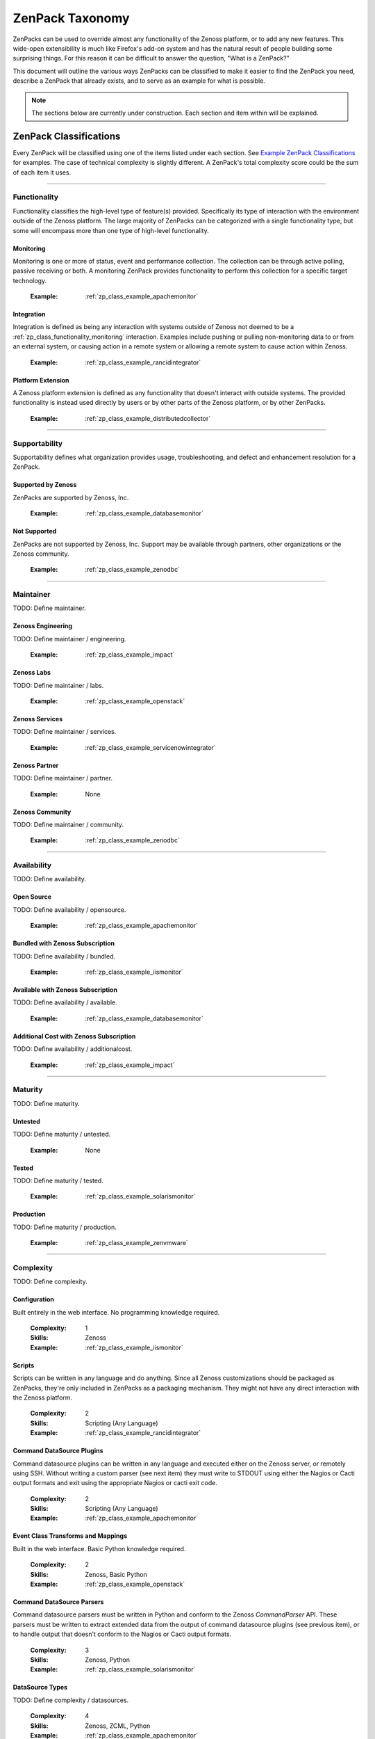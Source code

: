 ===============================================================================
ZenPack Taxonomy
===============================================================================

ZenPacks can be used to override almost any functionality of the Zenoss
platform, or to add any new features. This wide-open extensibility is much like
Firefox's add-on system and has the natural result of people building some
surprising things. For this reason it can be difficult to answer the question,
"What is a ZenPack?"

This document will outline the various ways ZenPacks can be classified to make
it easier to find the ZenPack you need, describe a ZenPack that already exists,
and to serve as an example for what is possible.

.. note::
    The sections below are currently under construction. Each section and item
    within will be explained.


ZenPack Classifications
===============================================================================

Every ZenPack will be classified using one of the items listed under each
section. See `Example ZenPack Classifications`_ for examples. The case of
technical complexity is slightly different. A ZenPack's total complexity score
could be the sum of each item it uses.


-------------------------------------------------------------------------------


.. _zp_class_functionality:

Functionality
-----------------------------------------------------------------------------

Functionality classifies the high-level type of feature(s) provided.
Specifically its type of interaction with the environment outside of the Zenoss
platform. The large majority of ZenPacks can be categorized with a single
functionality type, but some will encompass more than one type of high-level
functionality.


.. _zp_class_functionality_monitoring:

Monitoring
~~~~~~~~~~~~~~~~~~~~~~~~~~~~~~~~~~~~~~~~~~~~~~~~~~~~~~~~~~~~~~~~~~~~~~~~~~~

Monitoring is one or more of status, event and performance collection. The
collection can be through active polling, passive receiving or both. A
monitoring ZenPack provides functionality to perform this collection for a
specific target technology.

  :Example: :ref:`zp_class_example_apachemonitor`


.. _zp_class_functionality_integration:

Integration
~~~~~~~~~~~~~~~~~~~~~~~~~~~~~~~~~~~~~~~~~~~~~~~~~~~~~~~~~~~~~~~~~~~~~~~~~~~

Integration is defined as being any interaction with systems outside of Zenoss
not deemed to be a :ref:`zp_class_functionality_monitoring` interaction.
Examples include pushing or pulling non-monitoring data to or from an external
system, or causing action in a remote system or allowing a remote system to
cause action within Zenoss.

  :Example: :ref:`zp_class_example_rancidintegrator`


.. _zp_class_functionality_platform:

Platform Extension
~~~~~~~~~~~~~~~~~~~~~~~~~~~~~~~~~~~~~~~~~~~~~~~~~~~~~~~~~~~~~~~~~~~~~~~~~~~

A Zenoss platform extension is defined as any functionality that doesn't
interact with outside systems. The provided functionality is instead used
directly by users or by other parts of the Zenoss platform, or by other
ZenPacks.

  :Example: :ref:`zp_class_example_distributedcollector`


-------------------------------------------------------------------------------


.. _zp_class_supportability:

Supportability
-----------------------------------------------------------------------------

Supportability defines what organization provides usage, troubleshooting, and
defect and enhancement resolution for a ZenPack.


.. _zp_class_supportability_byzenoss:

Supported by Zenoss
~~~~~~~~~~~~~~~~~~~~~~~~~~~~~~~~~~~~~~~~~~~~~~~~~~~~~~~~~~~~~~~~~~~~~~~~~~~

ZenPacks are supported by Zenoss, Inc.


  :Example: :ref:`zp_class_example_databasemonitor`


.. _zp_class_supportability_unsupported:

Not Supported
~~~~~~~~~~~~~~~~~~~~~~~~~~~~~~~~~~~~~~~~~~~~~~~~~~~~~~~~~~~~~~~~~~~~~~~~~~~

ZenPacks are not supported by Zenoss, Inc. Support may be available through
partners, other organizations or the Zenoss community.

  :Example: :ref:`zp_class_example_zenodbc`


-------------------------------------------------------------------------------


.. _zp_class_maintainer:

Maintainer
-------------------------------------------------------------------------------

TODO: Define maintainer.

.. _zp_class_maintainer_engineering:

Zenoss Engineering
~~~~~~~~~~~~~~~~~~~~~~~~~~~~~~~~~~~~~~~~~~~~~~~~~~~~~~~~~~~~~~~~~~~~~~~~~~~

TODO: Define maintainer / engineering.

  :Example: :ref:`zp_class_example_impact`


.. _zp_class_maintainer_labs:

Zenoss Labs
~~~~~~~~~~~~~~~~~~~~~~~~~~~~~~~~~~~~~~~~~~~~~~~~~~~~~~~~~~~~~~~~~~~~~~~~~~~

TODO: Define maintainer / labs.

  :Example: :ref:`zp_class_example_openstack`


.. _zp_class_maintainer_services:

Zenoss Services
~~~~~~~~~~~~~~~~~~~~~~~~~~~~~~~~~~~~~~~~~~~~~~~~~~~~~~~~~~~~~~~~~~~~~~~~~~~

TODO: Define maintainer / services.

  :Example: :ref:`zp_class_example_servicenowintegrator`


.. _zp_class_maintainer_partner:

Zenoss Partner
~~~~~~~~~~~~~~~~~~~~~~~~~~~~~~~~~~~~~~~~~~~~~~~~~~~~~~~~~~~~~~~~~~~~~~~~~~~

TODO: Define maintainer / partner.

  :Example: None


.. _zp_class_maintainer_community:

Zenoss Community
~~~~~~~~~~~~~~~~~~~~~~~~~~~~~~~~~~~~~~~~~~~~~~~~~~~~~~~~~~~~~~~~~~~~~~~~~~~

TODO: Define maintainer / community.

  :Example: :ref:`zp_class_example_zenodbc`


-------------------------------------------------------------------------------


.. _zp_class_availability:

Availability
-------------------------------------------------------------------------------

TODO: Define availability.

.. _zp_class_availability_opensource:

Open Source
~~~~~~~~~~~~~~~~~~~~~~~~~~~~~~~~~~~~~~~~~~~~~~~~~~~~~~~~~~~~~~~~~~~~~~~~~~~

TODO: Define availability / opensource.

  :Example: :ref:`zp_class_example_apachemonitor`


.. _zp_class_availability_bundled:

Bundled with Zenoss Subscription
~~~~~~~~~~~~~~~~~~~~~~~~~~~~~~~~~~~~~~~~~~~~~~~~~~~~~~~~~~~~~~~~~~~~~~~~~~~

TODO: Define availability / bundled.

  :Example: :ref:`zp_class_example_iismonitor`


.. _zp_class_availability_available:

Available with Zenoss Subscription
~~~~~~~~~~~~~~~~~~~~~~~~~~~~~~~~~~~~~~~~~~~~~~~~~~~~~~~~~~~~~~~~~~~~~~~~~~~

TODO: Define availability / available.

  :Example: :ref:`zp_class_example_databasemonitor`


.. _zp_class_availability_additionalcost:

Additional Cost with Zenoss Subscription
~~~~~~~~~~~~~~~~~~~~~~~~~~~~~~~~~~~~~~~~~~~~~~~~~~~~~~~~~~~~~~~~~~~~~~~~~~~

TODO: Define availability / additionalcost.

  :Example: :ref:`zp_class_example_impact`


-------------------------------------------------------------------------------


.. _zp_class_maturity:

Maturity
-------------------------------------------------------------------------------

TODO: Define maturity.

.. _zp_class_maturity_untested:

Untested
~~~~~~~~~~~~~~~~~~~~~~~~~~~~~~~~~~~~~~~~~~~~~~~~~~~~~~~~~~~~~~~~~~~~~~~~~~~

TODO: Define maturity / untested.

  :Example: None

.. _zp_class_maturity_tested:

Tested
~~~~~~~~~~~~~~~~~~~~~~~~~~~~~~~~~~~~~~~~~~~~~~~~~~~~~~~~~~~~~~~~~~~~~~~~~~~

TODO: Define maturity / tested.

  :Example: :ref:`zp_class_example_solarismonitor`


.. _zp_class_maturity_production:

Production
~~~~~~~~~~~~~~~~~~~~~~~~~~~~~~~~~~~~~~~~~~~~~~~~~~~~~~~~~~~~~~~~~~~~~~~~~~~

TODO: Define maturity / production.

  :Example: :ref:`zp_class_example_zenvmware`


-------------------------------------------------------------------------------


.. _zp_class_complexity:

Complexity
-------------------------------------------------------------------------------

TODO: Define complexity.

.. _zp_class_complexity_configuration:

Configuration
~~~~~~~~~~~~~~~~~~~~~~~~~~~~~~~~~~~~~~~~~~~~~~~~~~~~~~~~~~~~~~~~~~~~~~~~~~~

Built entirely in the web interface. No programming knowledge required.

  :Complexity: 1
  :Skills: Zenoss
  :Example: :ref:`zp_class_example_iismonitor`


.. _zp_class_complexity_scripts:

Scripts
~~~~~~~~~~~~~~~~~~~~~~~~~~~~~~~~~~~~~~~~~~~~~~~~~~~~~~~~~~~~~~~~~~~~~~~~~~~

Scripts can be written in any language and do anything. Since all Zenoss
customizations should be packaged as ZenPacks, they're only included in ZenPacks
as a packaging mechanism. They might not have any direct interaction with the
Zenoss platform.

  :Complexity: 2
  :Skills: Scripting (Any Language)
  :Example: :ref:`zp_class_example_rancidintegrator`


.. _zp_class_complexity_dsplugins:

Command DataSource Plugins
~~~~~~~~~~~~~~~~~~~~~~~~~~~~~~~~~~~~~~~~~~~~~~~~~~~~~~~~~~~~~~~~~~~~~~~~~~~

Command datasource plugins can be written in any language and executed either on
the Zenoss server, or remotely using SSH. Without writing a custom parser (see
next item) they must write to STDOUT using either the Nagios or Cacti output
formats and exit using the appropriate Nagios or cacti exit code.

  :Complexity: 2
  :Skills: Scripting (Any Language)
  :Example: :ref:`zp_class_example_apachemonitor`


.. _zp_class_complexity_events:

Event Class Transforms and Mappings
~~~~~~~~~~~~~~~~~~~~~~~~~~~~~~~~~~~~~~~~~~~~~~~~~~~~~~~~~~~~~~~~~~~~~~~~~~~

Built in the web interface. Basic Python knowledge required.

  :Complexity: 2
  :Skills: Zenoss, Basic Python
  :Example: :ref:`zp_class_example_openstack`


.. _zp_class_complexity_dsparsers:

Command DataSource Parsers
~~~~~~~~~~~~~~~~~~~~~~~~~~~~~~~~~~~~~~~~~~~~~~~~~~~~~~~~~~~~~~~~~~~~~~~~~~~

Command datasource parsers must be written in Python and conform to the Zenoss
`CommandParser` API. These parsers must be written to extract extended data from
the output of command datasource plugins (see previous item), or to handle
output that doesn't conform to the Nagios or Cacti output formats.

  :Complexity: 3
  :Skills: Zenoss, Python
  :Example: :ref:`zp_class_example_solarismonitor`


.. _zp_class_complexity_datasources:

DataSource Types
~~~~~~~~~~~~~~~~~~~~~~~~~~~~~~~~~~~~~~~~~~~~~~~~~~~~~~~~~~~~~~~~~~~~~~~~~~~

TODO: Define complexity / datasources.

  :Complexity: 4
  :Skills: Zenoss, ZCML, Python
  :Example: :ref:`zp_class_example_apachemonitor`


.. _zp_class_complexity_impact:

Impact Adapters
~~~~~~~~~~~~~~~~~~~~~~~~~~~~~~~~~~~~~~~~~~~~~~~~~~~~~~~~~~~~~~~~~~~~~~~~~~~

TODO: Define complexity / impact.

  :Complexity: 4
  :Skills: Zenoss, ZCML, Python
  :Example: :ref:`zp_class_example_zenvmware`


.. _zp_class_complexity_etl:

ETL Adapters
~~~~~~~~~~~~~~~~~~~~~~~~~~~~~~~~~~~~~~~~~~~~~~~~~~~~~~~~~~~~~~~~~~~~~~~~~~~

TODO: Define complexity / etl.

  :Complexity: 4
  :Skills: Zenoss, ZCML, Python
  :Example: :ref:`zp_class_example_zenvmware`


.. _zp_class_complexity_ui:

User Interface
~~~~~~~~~~~~~~~~~~~~~~~~~~~~~~~~~~~~~~~~~~~~~~~~~~~~~~~~~~~~~~~~~~~~~~~~~~~

TODO: Define complexity / ui.

  :Complexity: 5
  :Skills: Zenoss, ZCML, TAL, Python, JavaScript
  :Example: :ref:`zp_class_example_servicenowintegrator`


.. _zp_class_complexity_modelers:

Modeler Plugins (SNMP, COMMAND or WMI)
~~~~~~~~~~~~~~~~~~~~~~~~~~~~~~~~~~~~~~~~~~~~~~~~~~~~~~~~~~~~~~~~~~~~~~~~~~~

TODO: Define complexity / modelers.

  :Complexity: 6
  :Skills: Zenoss, Python, (SNMP, Scripting or WMI)
  :Example: :ref:`zp_class_example_solarismonitor`


.. _zp_class_complexity_pythonmodelers:

Modeler Plugins (Python)
~~~~~~~~~~~~~~~~~~~~~~~~~~~~~~~~~~~~~~~~~~~~~~~~~~~~~~~~~~~~~~~~~~~~~~~~~~~

TODO: Define complexity / pythonmodelers.

  :Complexity: 7
  :Skills: Zenoss, Python, Twisted
  :Example: :ref:`zp_class_example_openstack`


.. _zp_class_complexity_modelextensions:

Model Extensions
~~~~~~~~~~~~~~~~~~~~~~~~~~~~~~~~~~~~~~~~~~~~~~~~~~~~~~~~~~~~~~~~~~~~~~~~~~~

TODO: Define complexity / modelextensions.

  :Complexity: 8
  :Skills: Zenoss, ZCML, Python, JavaScript
  :Example: :ref:`zp_class_example_openstack`


.. _zp_class_complexity_daemons:

Daemons
~~~~~~~~~~~~~~~~~~~~~~~~~~~~~~~~~~~~~~~~~~~~~~~~~~~~~~~~~~~~~~~~~~~~~~~~~~~

TODO: Define complexity / daemons.

  :Complexity: 9
  :Skills: Zenoss, Python, Twisted
  :Example: :ref:`zp_class_example_zenvmware`


.. _zp_class_complexity_platform:

Platform Extension
~~~~~~~~~~~~~~~~~~~~~~~~~~~~~~~~~~~~~~~~~~~~~~~~~~~~~~~~~~~~~~~~~~~~~~~~~~~

TODO: Define complexity / platform extension.

  :Complexity: 10
  :Skills: Zenoss, ZCML, Python, JavaScript, etc.
  :Example: :ref:`zp_class_example_distributedcollector`


Example ZenPack Classifications
===============================================================================

.. _zp_class_example_apachemonitor:

ZenPacks.zenoss.ApacheMonitor
-------------------------------------------------------------------------------

=============================== ===============================================
Classification                  Value
=============================== ===============================================
:ref:`zp_class_functionality`   :ref:`zp_class_functionality_monitoring`
:ref:`zp_class_supportability`  :ref:`zp_class_supportability_byzenoss`
:ref:`zp_class_maintainer`      :ref:`zp_class_maintainer_engineering`
:ref:`zp_class_availability`    :ref:`zp_class_availability_opensource`
:ref:`zp_class_maturity`        :ref:`zp_class_maturity_production`
:ref:`zp_class_complexity`      | :ref:`zp_class_complexity_configuration`
                                | :ref:`zp_class_complexity_dsplugins`
                                | :ref:`zp_class_complexity_datasources`
=============================== ===============================================


.. _zp_class_example_iismonitor:

ZenPacks.zenoss.IISMonitor
-------------------------------------------------------------------------------

=============================== ===============================================
Classification                  Value
=============================== ===============================================
:ref:`zp_class_functionality`   :ref:`zp_class_functionality_monitoring`
:ref:`zp_class_supportability`  :ref:`zp_class_supportability_byzenoss`
:ref:`zp_class_maintainer`      :ref:`zp_class_maintainer_engineering`
:ref:`zp_class_availability`    :ref:`zp_class_availability_bundled`
:ref:`zp_class_maturity`        :ref:`zp_class_maturity_production`
:ref:`zp_class_complexity`      | :ref:`zp_class_complexity_configuration`
=============================== ===============================================


.. _zp_class_example_distributedcollector:

ZenPacks.zenoss.DistributedCollector
-------------------------------------------------------------------------------

=============================== ===============================================
Classification                  Value
=============================== ===============================================
:ref:`zp_class_functionality`   :ref:`zp_class_functionality_platform`
:ref:`zp_class_supportability`  :ref:`zp_class_supportability_byzenoss`
:ref:`zp_class_maintainer`      :ref:`zp_class_maintainer_engineering`
:ref:`zp_class_availability`    :ref:`zp_class_availability_bundled`
:ref:`zp_class_maturity`        :ref:`zp_class_maturity_production`
:ref:`zp_class_complexity`      | :ref:`zp_class_complexity_configuration`
                                | :ref:`zp_class_complexity_ui`
                                | :ref:`zp_class_complexity_platform`
=============================== ===============================================


.. _zp_class_example_rancidintegrator:

ZenPacks.zenoss.RANCIDIntegrator
-------------------------------------------------------------------------------

=============================== ===============================================
Classification                  Value
=============================== ===============================================
:ref:`zp_class_functionality`   :ref:`zp_class_functionality_integration`
:ref:`zp_class_supportability`  :ref:`zp_class_supportability_byzenoss`
:ref:`zp_class_maintainer`      :ref:`zp_class_maintainer_engineering`
:ref:`zp_class_availability`    :ref:`zp_class_availability_bundled`
:ref:`zp_class_maturity`        :ref:`zp_class_maturity_production`
:ref:`zp_class_complexity`      | :ref:`zp_class_complexity_configuration`
                                | :ref:`zp_class_complexity_events`
                                | :ref:`zp_class_complexity_scripts`
=============================== ===============================================


.. _zp_class_example_databasemonitor:

ZenPacks.zenoss.DatabaseMonitor
-------------------------------------------------------------------------------

=============================== ===============================================
Classification                  Value
=============================== ===============================================
:ref:`zp_class_functionality`   :ref:`zp_class_functionality_monitoring`
:ref:`zp_class_supportability`  :ref:`zp_class_supportability_byzenoss`
:ref:`zp_class_maintainer`      :ref:`zp_class_maintainer_engineering`
:ref:`zp_class_availability`    :ref:`zp_class_availability_available`
:ref:`zp_class_maturity`        :ref:`zp_class_maturity_production`
:ref:`zp_class_complexity`      | :ref:`zp_class_complexity_configuration`
                                | :ref:`zp_class_complexity_dsplugins`
                                | :ref:`zp_class_complexity_datasources`
=============================== ===============================================


.. _zp_class_example_zenvmware:

ZenPacks.zenoss.ZenVMware
-------------------------------------------------------------------------------

=============================== ===============================================
Classification                  Value
=============================== ===============================================
:ref:`zp_class_functionality`   :ref:`zp_class_functionality_monitoring`
:ref:`zp_class_supportability`  :ref:`zp_class_supportability_byzenoss`
:ref:`zp_class_maintainer`      :ref:`zp_class_maintainer_engineering`
:ref:`zp_class_availability`    :ref:`zp_class_availability_bundled`
:ref:`zp_class_maturity`        :ref:`zp_class_maturity_production`
:ref:`zp_class_complexity`      | :ref:`zp_class_complexity_configuration`
                                | :ref:`zp_class_complexity_events`
                                | :ref:`zp_class_complexity_datasources`
                                | :ref:`zp_class_complexity_ui`
                                | :ref:`zp_class_complexity_impact`
                                | :ref:`zp_class_complexity_etl`
                                | :ref:`zp_class_complexity_modelextensions`
                                | :ref:`zp_class_complexity_daemons`
=============================== ===============================================


.. _zp_class_example_solarismonitor:

ZenPacks.zenoss.SolarisMonitor
-------------------------------------------------------------------------------

=============================== ===============================================
Classification                  Value
=============================== ===============================================
:ref:`zp_class_functionality`   :ref:`zp_class_functionality_monitoring`
:ref:`zp_class_supportability`  :ref:`zp_class_supportability_byzenoss`
:ref:`zp_class_maintainer`      :ref:`zp_class_maintainer_engineering`
:ref:`zp_class_availability`    :ref:`zp_class_availability_bundled`
:ref:`zp_class_maturity`        :ref:`zp_class_maturity_production`
:ref:`zp_class_complexity`      | :ref:`zp_class_complexity_configuration`
                                | :ref:`zp_class_complexity_dsplugins`
                                | :ref:`zp_class_complexity_dsparsers`
                                | :ref:`zp_class_complexity_modelers`
=============================== ===============================================


.. _zp_class_example_impact:

ZenPacks.zenoss.Impact
-------------------------------------------------------------------------------

=============================== ===============================================
Classification                  Value
=============================== ===============================================
:ref:`zp_class_functionality`   :ref:`zp_class_functionality_platform`
:ref:`zp_class_supportability`  :ref:`zp_class_supportability_byzenoss`
:ref:`zp_class_maintainer`      :ref:`zp_class_maintainer_engineering`
:ref:`zp_class_availability`    :ref:`zp_class_availability_additionalcost`
:ref:`zp_class_maturity`        :ref:`zp_class_maturity_production`
:ref:`zp_class_complexity`      | :ref:`zp_class_complexity_configuration`
                                | :ref:`zp_class_complexity_ui`
                                | :ref:`zp_class_complexity_impact`
                                | :ref:`zp_class_complexity_daemons`
                                | :ref:`zp_class_complexity_platform`
=============================== ===============================================


.. _zp_class_example_openstack:

ZenPacks.zenoss.OpenStack
-------------------------------------------------------------------------------

=============================== ===============================================
Classification                  Value
=============================== ===============================================
:ref:`zp_class_functionality`   :ref:`zp_class_functionality_monitoring`
:ref:`zp_class_supportability`  :ref:`zp_class_supportability_byzenoss`
:ref:`zp_class_maintainer`      :ref:`zp_class_maintainer_labs`
:ref:`zp_class_availability`    :ref:`zp_class_availability_opensource`
:ref:`zp_class_maturity`        :ref:`zp_class_maturity_production`
:ref:`zp_class_complexity`      | :ref:`zp_class_complexity_configuration`
                                | :ref:`zp_class_complexity_events`
                                | :ref:`zp_class_complexity_dsplugins`
                                | :ref:`zp_class_complexity_dsparsers`
                                | :ref:`zp_class_complexity_ui`
                                | :ref:`zp_class_complexity_impact`
                                | :ref:`zp_class_complexity_pythonmodelers`
                                | :ref:`zp_class_complexity_modelextensions`
=============================== ===============================================


.. _zp_class_example_servicenowintegrator:

ZenPacks.zenoss.ServiceNowIntegrator
-------------------------------------------------------------------------------

=============================== ===============================================
Classification                  Value
=============================== ===============================================
:ref:`zp_class_functionality`   :ref:`zp_class_functionality_integration`
:ref:`zp_class_supportability`  :ref:`zp_class_supportability_byzenoss`
:ref:`zp_class_maintainer`      :ref:`zp_class_maintainer_services`
:ref:`zp_class_availability`    :ref:`zp_class_availability_available`
:ref:`zp_class_maturity`        :ref:`zp_class_maturity_production`
:ref:`zp_class_complexity`      | :ref:`zp_class_complexity_configuration`
                                | :ref:`zp_class_complexity_ui`
                                | :ref:`zp_class_complexity_modelextensions`
                                | :ref:`zp_class_complexity_daemons`
=============================== ===============================================


.. _zp_class_example_zenodbc:

ZenPacks.community.ZenODBC
-------------------------------------------------------------------------------

=============================== ===============================================
Classification                  Value
=============================== ===============================================
:ref:`zp_class_functionality`   :ref:`zp_class_functionality_platform`
:ref:`zp_class_supportability`  :ref:`zp_class_supportability_unsupported`
:ref:`zp_class_maintainer`      :ref:`zp_class_maintainer_community`
:ref:`zp_class_availability`    :ref:`zp_class_availability_opensource`
:ref:`zp_class_maturity`        :ref:`zp_class_maturity_production`
:ref:`zp_class_complexity`      | :ref:`zp_class_complexity_datasources`
                                | :ref:`zp_class_complexity_pythonmodelers`
=============================== ===============================================
